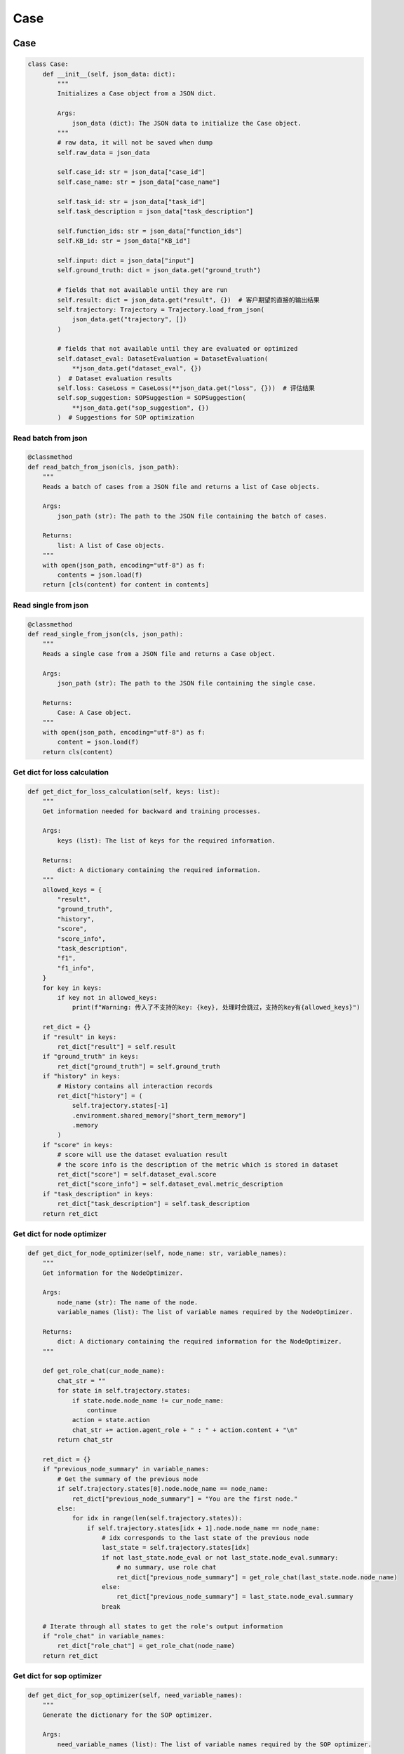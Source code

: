 Case
======

Case
------------------

.. code:: python

    class Case:
        def __init__(self, json_data: dict):
            """
            Initializes a Case object from a JSON dict.

            Args:
                json_data (dict): The JSON data to initialize the Case object.
            """
            # raw data, it will not be saved when dump
            self.raw_data = json_data

            self.case_id: str = json_data["case_id"]
            self.case_name: str = json_data["case_name"]

            self.task_id: str = json_data["task_id"]
            self.task_description = json_data["task_description"]

            self.function_ids: str = json_data["function_ids"]
            self.KB_id: str = json_data["KB_id"]

            self.input: dict = json_data["input"]
            self.ground_truth: dict = json_data.get("ground_truth")

            # fields that not available until they are run
            self.result: dict = json_data.get("result", {})  # 客户期望的直接的输出结果
            self.trajectory: Trajectory = Trajectory.load_from_json(
                json_data.get("trajectory", [])
            )

            # fields that not available until they are evaluated or optimized
            self.dataset_eval: DatasetEvaluation = DatasetEvaluation(
                **json_data.get("dataset_eval", {})
            )  # Dataset evaluation results
            self.loss: CaseLoss = CaseLoss(**json_data.get("loss", {}))  # 评估结果
            self.sop_suggestion: SOPSuggestion = SOPSuggestion(
                **json_data.get("sop_suggestion", {})
            )  # Suggestions for SOP optimization

Read batch from json
~~~~~~~~~~~

.. code:: python

    @classmethod
    def read_batch_from_json(cls, json_path):
        """
        Reads a batch of cases from a JSON file and returns a list of Case objects.

        Args:
            json_path (str): The path to the JSON file containing the batch of cases.

        Returns:
            list: A list of Case objects.
        """
        with open(json_path, encoding="utf-8") as f:
            contents = json.load(f)
        return [cls(content) for content in contents]

Read single from json
~~~~~~~~~~~

.. code:: python

    @classmethod
    def read_single_from_json(cls, json_path):
        """
        Reads a single case from a JSON file and returns a Case object.

        Args:
            json_path (str): The path to the JSON file containing the single case.

        Returns:
            Case: A Case object.
        """
        with open(json_path, encoding="utf-8") as f:
            content = json.load(f)
        return cls(content)

Get dict for loss calculation
~~~~~~~~~~~

.. code:: python

    def get_dict_for_loss_calculation(self, keys: list):
        """
        Get information needed for backward and training processes.

        Args:
            keys (list): The list of keys for the required information.

        Returns:
            dict: A dictionary containing the required information.
        """
        allowed_keys = {
            "result",
            "ground_truth",
            "history",
            "score",
            "score_info",
            "task_description",
            "f1",
            "f1_info",
        }
        for key in keys:
            if key not in allowed_keys:
                print(f"Warning: 传入了不支持的key: {key}, 处理时会跳过，支持的key有{allowed_keys}")

        ret_dict = {}
        if "result" in keys:
            ret_dict["result"] = self.result
        if "ground_truth" in keys:
            ret_dict["ground_truth"] = self.ground_truth
        if "history" in keys:
            # History contains all interaction records
            ret_dict["history"] = (
                self.trajectory.states[-1]
                .environment.shared_memory["short_term_memory"]
                .memory
            )
        if "score" in keys:
            # score will use the dataset evaluation result
            # the score info is the description of the metric which is stored in dataset
            ret_dict["score"] = self.dataset_eval.score
            ret_dict["score_info"] = self.dataset_eval.metric_description
        if "task_description" in keys:
            ret_dict["task_description"] = self.task_description
        return ret_dict

Get dict for node optimizer
~~~~~~~~~~~

.. code:: python

    def get_dict_for_node_optimizer(self, node_name: str, variable_names):
        """
        Get information for the NodeOptimizer.

        Args:
            node_name (str): The name of the node.
            variable_names (list): The list of variable names required by the NodeOptimizer.

        Returns:
            dict: A dictionary containing the required information for the NodeOptimizer.
        """

        def get_role_chat(cur_node_name):
            chat_str = ""
            for state in self.trajectory.states:
                if state.node.node_name != cur_node_name:
                    continue
                action = state.action
                chat_str += action.agent_role + " : " + action.content + "\n"
            return chat_str

        ret_dict = {}
        if "previous_node_summary" in variable_names:
            # Get the summary of the previous node
            if self.trajectory.states[0].node.node_name == node_name:
                ret_dict["previous_node_summary"] = "You are the first node."
            else:
                for idx in range(len(self.trajectory.states)):
                    if self.trajectory.states[idx + 1].node.node_name == node_name:
                        # idx corresponds to the last state of the previous node
                        last_state = self.trajectory.states[idx]
                        if not last_state.node_eval or not last_state.node_eval.summary:
                            # no summary, use role chat
                            ret_dict["previous_node_summary"] = get_role_chat(last_state.node.node_name)
                        else:
                            ret_dict["previous_node_summary"] = last_state.node_eval.summary
                        break

        # Iterate through all states to get the role's output information
        if "role_chat" in variable_names:
            ret_dict["role_chat"] = get_role_chat(node_name)
        return ret_dict

Get dict for sop optimizer
~~~~~~~~~~~

.. code:: python

    def get_dict_for_sop_optimizer(self, need_variable_names):
        """
        Generate the dictionary for the SOP optimizer.

        Args:
            need_variable_names (list): The list of variable names required by the SOP optimizer.

        Returns:
            dict: A dictionary containing the required information for the SOP optimizer.
        """

        ret_dict = {}
        if "suggestion" in need_variable_names:
            ret_dict["suggestion"] = self.sop_suggestion.suggestion
        if "run_instance_summary" in need_variable_names:
            # Only the node name and the summary of each node are needed
            ret_str = ""
            for idx, state in enumerate(self.trajectory.states):
                if (idx == len(self.trajectory.states) - 1
                        or state.node.node_name != self.trajectory.states[idx + 1].node.node_name):
                    # Process at the last state of each node
                    ret_str += f"- {state.node.node_name}: {state.node_eval.summary}\n\n"

            ret_dict["run_instance_summary"] = ret_str
        if "run_instance_for_suggestion" in need_variable_names:
            # When needing to get suggestions via prompt, specific information is required
            ret_dict["run_instance_for_suggestion"] = self.sop_suggestion.suggestion
            ret_str = ""
            for idx, state in enumerate(self.trajectory.states):
                ret_str += (
                        state.node.node_name + ": " + state.action.agent_role + ": " + state.action.content + "\n\n"
                )
            ret_dict["run_instance_for_suggestion"] = ret_str
        if "loss_info" in need_variable_names:
            ret_dict["loss_info"] = f"score: {self.loss.score}\nscore_info: {self.loss.score_info}"

        if len(ret_dict) == 0:
            print(
                f"Warning: The passed need_variable_names {need_variable_names} do not contain suggestion, run_instance_summary, or run_instance_for_suggestion."
            )
        return ret_dict

CaseLoss
------------------

.. code:: python

    class CaseLoss:
        """
        The CaseLoss class is used to record the loss information of a case. It functions similarly to a dictionary,
        but is written as a class for convenience.
        """

        def __init__(self, **kwargs):
            """
            Initializes the evaluation results.

            Args:
                **kwargs: Arbitrary keyword arguments for initializing the evaluation results.
            """
            self.prompt = kwargs.get("prompt", "")
            self.response = kwargs.get("response", "")
            self.requirement_for_previous = kwargs.get("requirement_for_previous", "")
            self.score: float = kwargs.get("score", 0)
            self.score_info: str = kwargs.get("score_info", "")

Update
~~~~~~~

.. code:: python

    def update(self, **kwargs):
        """
        Updates the evaluation results.

        Args:
            **kwargs: Arbitrary keyword arguments for updating the evaluation results.
        """
        self.prompt = kwargs.get("prompt", self.prompt)
        self.response = kwargs.get("response", self.response)
        self.requirement_for_previous = kwargs.get("requirement_for_previous", self.requirement_for_previous)
        self.score = float(kwargs.get("score", self.score))
        self.score_info = kwargs.get("score_info", self.score_info)

DatasetEvaluation
------------------

.. code:: python

    class DatasetEvaluation:
        """
        The DatasetEvaluation class is used to record the evaluation results of a dataset.
        It functions similarly to a dictionary, but is written as a class for convenience.
        """

        def __init__(self, **kwargs):
            """
            Initializes the evaluation results.

            Args:
                **kwargs: Arbitrary keyword arguments for initializing the evaluation results.
            """
            self.score: float = kwargs.get("score", 0)
            self.metric_name: str = kwargs.get("metric_name", "")
            self.metric_description: str = kwargs.get("metric_description", "")
            self.standard_eval_result: dict = kwargs.get("standard_eval_result", {})
        
Update
~~~~~~~

.. code:: python

    def update(self, **kwargs):
        """
        Updates the evaluation results.

        Args:
            **kwargs: Arbitrary keyword arguments for updating the evaluation results.
        """
        self.score: float = float(kwargs.get("score", self.score))
        self.metric_name: str = kwargs.get("metric_name", self.metric_name)
        self.metric_description: str = kwargs.get(
            "metric_description", self.metric_description
        )
        self.standard_eval_result: dict = kwargs.get(
            "standard_eval_result", self.standard_eval_result
        )

SOPSuggestion
------------------

.. code:: python

    class SOPSuggestion:
        """
        The SOPSuggestion class is used to record the suggestion information for SOP.
        It functions similarly to a dictionary, but is written as a class for convenience.
        """

        def __init__(self, **kwargs):
            """
            Initializes the SOP suggestion information.

            Args:
                **kwargs: Arbitrary keyword arguments for initializing the SOP suggestion information.
            """
            self.prompt = kwargs.get("prompt", "")
            self.response = kwargs.get("response", "")
            self.suggestion = kwargs.get("suggestion", "")
            self.analyse = kwargs.get("analyse", "")

Update
~~~~~~~

.. code:: python

    def update(self, **kwargs):
        """
        Updates the SOP suggestion information.

        Args:
            **kwargs: Arbitrary keyword arguments for updating the SOP suggestion information.
        """
        self.prompt = kwargs.get("prompt", self.prompt)
        self.response = kwargs.get("response", self.response)
        self.suggestion = kwargs.get("suggestion", self.suggestion)
        self.analyse = kwargs.get("analyse", self.analyse)